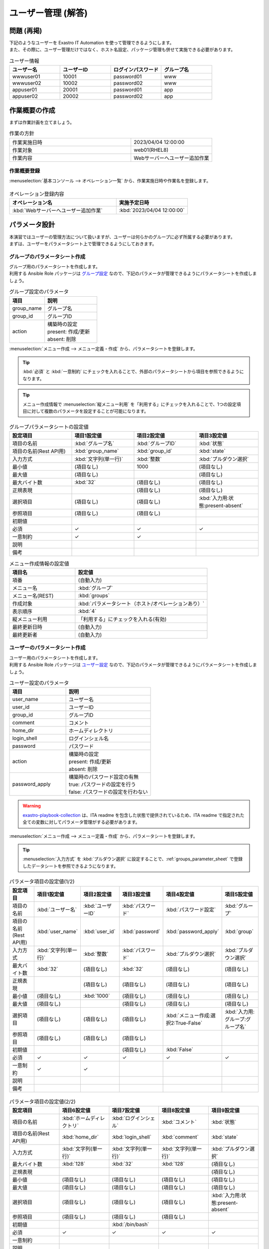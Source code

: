 ===================
ユーザー管理 (解答)
===================


問題 (再掲)
===========

| 下記のようなユーザーを Exastro IT Automation を使って管理できるようにします。
| また、その際に、ユーザー管理だけではなく、ホスト名設定、パッケージ管理も併せて実施できる必要があります。

.. list-table:: ユーザー情報
  :widths: 10 10 10 10
  :header-rows: 1

  * - ユーザー名
    - ユーザーID
    - ログインパスワード
    - グループ名
  * - wwwuser01
    - 10001
    - password01
    - www
  * - wwwuser02
    - 10002
    - password02
    - www
  * - appuser01
    - 20001
    - password01
    - app
  * - appuser02
    - 20002
    - password02
    - app


作業概要の作成
==============

| まずは作業計画を立てましょう。

.. list-table:: 作業の方針
   :widths: 15 10
   :header-rows: 0

   * - 作業実施日時
     - 2023/04/04 12:00:00
   * - 作業対象
     - web01(RHEL8)
   * - 作業内容
     - Webサーバーへユーザー追加作業

作業概要登録
------------

| :menuselection:`基本コンソール --> オペレーション一覧` から、作業実施日時や作業名を登録します。

.. figure:: ../../../images/learn/quickstart/answer1/作業概要登録.png
   :width: 1200px
   :alt: Conductor作業実行

.. list-table:: オペレーション登録内容
   :widths: 15 10
   :header-rows: 1

   * - オペレーション名
     - 実施予定日時
   * - :kbd:`Webサーバーへユーザー追加作業`
     - :kbd:`2023/04/04 12:00:00`


パラメータ設計
==============

| 本演習ではユーザーの管理方法について扱いますが、ユーザーは何らかのグループに必ず所属する必要があります。
| まずは、ユーザーをパラメータシート上で管理できるようにしておきます。

.. _groups_parameter_sheet:

グループのパラメータシート作成
------------------------------

| グループ用のパラメータシートを作成します。
| 利用する Ansible Role パッケージは `グループ設定 <https://github.com/exastro-playbook-collection/OS-RHEL8/tree/master/RH_group/OS_build>`_ なので、下記のパラメータが管理できるようにパラメータシートを作成しましょう。

.. list-table:: グループ設定のパラメータ
   :widths: 10 15
   :header-rows: 1

   * - 項目
     - 説明
   * - group_name
     - グループ名
   * - group_id
     -	グループID
   * - action
     - | 構築時の設定
       | present: 作成/更新
       | absent: 削除

| :menuselection:`メニュー作成 --> メニュー定義・作成` から、パラメータシートを登録します。

.. tip:: 
   | :kbd:`必須` と :kbd:`一意制約` にチェックを入れることで、外部のパラメータシートから項目を参照できるようになります。

.. tip:: 
   | メニュー作成情報で :menuselection:`縦メニュー利用` を「利用する」にチェックを入れることで、1つの設定項目に対して複数のパラメータを設定することが可能になります。

.. figure:: ../../../images/learn/quickstart/answer1/グループのパラメータシート.png
   :width: 1200px
   :alt: グループのパラメータシート

.. figure:: ../../../images/learn/quickstart/answer1/グループのパラメータシート作成.gif
   :width: 1200px
   :alt: グループのパラメータシート作成

.. list-table:: グループパラメータシートの設定値
   :widths: 10 10 10 10
   :header-rows: 1
   :class: filter-table

   * - 設定項目
     - 項目1設定値
     - 項目2設定値
     - 項目3設定値
   * - 項目の名前
     - :kbd:`グループ名`
     - :kbd:`グループID`
     - :kbd:`状態`
   * - 項目の名前(Rest API用) 
     - :kbd:`group_name`
     - :kbd:`group_id`
     - :kbd:`state`
   * - 入力方式
     - :kbd:`文字列(単一行)`
     - :kbd:`整数`
     - :kbd:`プルダウン選択`
   * - 最小値
     - (項目なし)
     - 1000
     - (項目なし)
   * - 最大値
     - (項目なし)
     - 
     - (項目なし)
   * - 最大バイト数
     - :kbd:`32`
     - (項目なし)
     - (項目なし)
   * - 正規表現
     - 
     - (項目なし)
     - (項目なし)
   * - 選択項目
     - (項目なし)
     - (項目なし)
     - :kbd:`入力用:状態:present-absent`
   * - 参照項目
     - (項目なし)
     - (項目なし)
     - 
   * - 初期値
     - 
     - 
     - 
   * - 必須
     - ✓
     - ✓
     - ✓
   * - 一意制約
     - ✓
     - ✓
     - 
   * - 説明
     - 
     - 
     - 
   * - 備考
     - 
     - 
     - 

.. list-table:: メニュー作成情報の設定値
   :widths: 5 10
   :header-rows: 1
   :class: filter-table

   * - 項目名
     - 設定値
   * - 項番
     - (自動入力)
   * - メニュー名
     - :kbd:`グループ`
   * - メニュー名(REST)
     - :kbd:`groups`
   * - 作成対象
     - :kbd:`パラメータシート（ホスト/オペレーションあり）`
   * - 表示順序
     - :kbd:`4`
   * - 縦メニュー利用
     - 「利用する」にチェックを入れる(有効)
   * - 最終更新日時
     - (自動入力)
   * - 最終更新者
     - (自動入力)


ユーザーのパラメータシート作成
------------------------------

| ユーザー用のパラメータシートを作成します。
| 利用する Ansible Role パッケージは `ユーザー設定 <https://github.com/exastro-playbook-collection/OS-RHEL8/tree/master/RH_user/OS_build>`_ なので、下記のパラメータが管理できるようにパラメータシートを作成しましょう。

.. list-table:: ユーザー設定のパラメータ
   :widths: 10 15
   :header-rows: 1

   * - 項目
     - 説明
   * - user_name
     -	ユーザー名
   * - user_id
     -	ユーザーID
   * - group_id
     -	グループID
   * - comment
     -	コメント
   * - home_dir
     - ホームディレクトリ
   * - login_shell
     - ログインシェル名
   * - password
     -	パスワード
   * - action
     - | 構築時の設定
       | present: 作成/更新
       | absent: 削除
   * - password_apply
     - | 構築時のパスワード設定の有無
       | true: パスワードの設定を行う
       | false: パスワードの設定を行わない

.. warning:: 
   | `exastro-playbook-collection <https://github.com/exastro-playbook-collection>`_ は、ITA readme を包含した状態で提供されているため、ITA readme で指定された全ての変数に対してパラメータ管理がする必要があります。

| :menuselection:`メニュー作成 --> メニュー定義・作成` から、パラメータシートを登録します。

.. tip:: 
   | :menuselection:`入力方式` を :kbd:`プルダウン選択` に設定することで、:ref:`groups_parameter_sheet` で登録したデータシートを参照できるようになります。

.. figure:: ../../../images/learn/quickstart/answer1/ユーザーのパラメータシート.png
   :width: 1200px
   :alt: ユーザーのパラメータシート

.. figure:: ../../../images/learn/quickstart/answer1/ユーザーのパラメータシート作成_1.gif
   :width: 1200px
   :alt: ユーザーのパラメータシートの作成1

.. list-table:: パラメータ項目の設定値(1/2)
   :widths: 10 10 10 10 10 10
   :header-rows: 1
   :class: filter-table

   * - 設定項目
     - 項目1設定値
     - 項目2設定値
     - 項目3設定値
     - 項目4設定値
     - 項目5設定値
   * - 項目の名前
     - :kbd:`ユーザー名`
     - :kbd:`ユーザーID`
     - :kbd:`パスワード`
     - :kbd:`パスワード設定`
     - :kbd:`グループ`
   * - 項目の名前(Rest API用) 
     - :kbd:`user_name`
     - :kbd:`user_id`
     - :kbd:`password`
     - :kbd:`password_apply`
     - :kbd:`group`
   * - 入力方式
     - :kbd:`文字列(単一行)`
     - :kbd:`整数`
     - :kbd:`パスワード`
     - :kbd:`プルダウン選択`
     - :kbd:`プルダウン選択`
   * - 最大バイト数
     - :kbd:`32`
     - (項目なし)
     - :kbd:`32`
     - (項目なし)
     - (項目なし)
   * - 正規表現
     - 
     - (項目なし)
     - (項目なし)
     - (項目なし)
     - (項目なし)
   * - 最小値
     - (項目なし)
     - :kbd:`1000`
     - (項目なし)
     - (項目なし)
     - (項目なし)
   * - 最大値
     - (項目なし)
     - 
     - (項目なし)
     - (項目なし)
     - (項目なし)
   * - 選択項目
     - (項目なし)
     - (項目なし)
     - (項目なし)
     - :kbd:`メニュー作成:選択2:True-False`
     - :kbd:`入力用:グループ:グループ名`
   * - 参照項目
     - (項目なし)
     - (項目なし)
     - (項目なし)
     - 
     - 
   * - 初期値
     - 
     - 
     - (項目なし)
     - :kbd:`False`
     - 
   * - 必須
     - ✓
     - ✓
     - ✓
     - ✓
     - ✓
   * - 一意制約
     - ✓
     - ✓
     - 
     - 
     - 
   * - 説明
     - 
     - 
     - 
     - 
     - 
   * - 備考
     - 
     - 
     - 
     - 
     - 

.. figure:: ../../../images/learn/quickstart/answer1/ユーザーのパラメータシート作成_2.gif
   :width: 1200px
   :alt: ユーザーのパラメータシート作成_2

.. list-table:: パラメータ項目の設定値(2/2)
   :widths: 10 10 10 10 10
   :header-rows: 1
   :class: filter-table

   * - 設定項目
     - 項目6設定値
     - 項目7設定値
     - 項目8設定値
     - 項目9設定値
   * - 項目の名前
     - :kbd:`ホームディレクトリ`
     - :kbd:`ログインシェル`
     - :kbd:`コメント`
     - :kbd:`状態`
   * - 項目の名前(Rest API用) 
     - :kbd:`home_dir`
     - :kbd:`login_shell`
     - :kbd:`comment`
     - :kbd:`state`
   * - 入力方式
     - :kbd:`文字列(単一行)`
     - :kbd:`文字列(単一行)`
     - :kbd:`文字列(単一行)`
     - :kbd:`プルダウン選択`
   * - 最大バイト数
     - :kbd:`128`
     - :kbd:`32`
     - :kbd:`128`
     - (項目なし)
   * - 正規表現
     - 
     - 
     - 
     - (項目なし)
   * - 最小値
     - (項目なし)
     - (項目なし)
     - (項目なし)
     - (項目なし)
   * - 最大値
     - (項目なし)
     - (項目なし)
     - (項目なし)
     - (項目なし)
   * - 選択項目
     - (項目なし)
     - (項目なし)
     - (項目なし)
     - :kbd:`入力用:状態:present-absent`
   * - 参照項目
     - (項目なし)
     - (項目なし)
     - (項目なし)
     - 
   * - 初期値
     - 
     - :kbd:`/bin/bash`
     - 
     - 
   * - 必須
     - ✓
     - ✓
     - ✓
     - ✓
   * - 一意制約
     - 
     - 
     - 
     - 
   * - 説明
     - 
     - 
     - 
     - 
   * - 備考
     - 
     - 
     - 
     - 

.. list-table:: メニュー作成情報の設定値
   :widths: 5 10
   :header-rows: 1
   :class: filter-table

   * - 項目名
     - 設定値
   * - 項番
     - (自動入力)
   * - メニュー名
     - :kbd:`ユーザー`
   * - メニュー名(REST)
     - :kbd:`users`
   * - 作成対象
     - :kbd:`パラメータシート（ホスト/オペレーションあり）`
   * - 表示順序
     - :kbd:`3`
   * - 縦メニュー利用
     - 「利用する」にチェックを入れる(有効)
   * - 最終更新日時
     - (自動入力)
   * - 最終更新者
     - (自動入力)


作業対象の登録
==============

| 作業実施を行う対象機器の登録を行います。

機器登録
--------

| 作業対象となるサーバーは :doc:`前のシナリオ <scenario1>` で登録した web01 を利用するため、作業は不要です。


作業手順の登録
==============

| グループを作成・削除してから、ユーザーを作成・削除する順番で Ansible Role が実行されるように Movement を設定します。
| これまでのシナリオでは、1つの Movement ごとに1つの Ansible Role を紐付けていましたが、今回は 1つの Movement に対して、グループ管理とユーザー管理が行えるように設定します。

.. note:: 
   | グループ管理とユーザー管理それぞれに対して、Movement を1つずつ作成しても同じように動作させることができます。

Movement 登録
-------------

| :menuselection:`Ansible-LegacyRole --> Movement一覧` から、ホスト名設定のための Movement を登録します。

.. figure:: ../../../images/learn/quickstart/answer1/Movement登録.png
   :width: 1200px
   :alt: Movement登録
   
.. list-table:: Movement 情報の設定値
   :widths: 10 10
   :header-rows: 2

   * - Movement名
     - Ansible利用情報
   * - 
     - ホスト指定形式
   * - :kbd:`ユーザー管理`
     - :kbd:`IP`

Ansible Role 登録
-----------------

| 利用するロールパッケージは :doc:`前のシナリオ <scenario1>` で登録した `Exastro Playbook Collection <https://github.com/exastro-suite/playbook-collection-docs/blob/master/ansible_role_packages/README.md>`_ を利用するため、作業は不要です。

Movement と Ansible Role の紐付け
---------------------------------

| :menuselection:`Ansible-LegacyRole --> Movement-ロール紐付` から、Movement と Ansible Role パッケージの紐付けを行います。
| 本シナリオでは、 `グループ管理用の Ansible Role パッケージ <https://github.com/exastro-playbook-collection/OS-RHEL8/tree/master/RH_group/OS_build>`_ および `ユーザー管理用の Ansible Role パッケージ <https://github.com/exastro-playbook-collection/OS-RHEL8/tree/master/RH_user/OS_build>`_ を利用します。
| ユーザーを作成する際には、先にグループを指定する必要があるため下記の順序でインクルードする必要があります。

.. figure:: ../../../images/learn/quickstart/answer1/MovementとAnsibleRoleの紐づけ.png
   :width: 1200px
   :alt: MovementとAnsibleRoleの紐づけ

.. list-table:: Movement-ロール紐付け情報の登録
  :widths: 10 30 10
  :header-rows: 1

  * - Movement名
    - ロールパッケージ名:ロール名
    - インクルード順序
  * - :kbd:`ユーザー管理`
    - :kbd:`OS-RHEL8:OS-RHEL8/RH_group/OS_build`
    - :kbd:`1`
  * - :kbd:`ユーザー管理`
    - :kbd:`OS-RHEL8:OS-RHEL8/RH_user/OS_build`
    - :kbd:`2`

変数ネスト管理
--------------

| グループおよびユーザーの変数は下記の通り多段変数です。

.. code-block:: yaml
   :caption: VAR_RH_group の変数構造(=多段変数)

   # VAR_RH_group に対して、変数のセットが繰り返し、かつ、セット数が不定
   VAR_RH_group:
   - action: present
     group_id: '1100'
     group_name: testgroup
   - action: present
     group_id: '1101'
     group_name: testgroup2
   - action: absent
     group_name: testgroup3
     ...

.. code-block:: yaml
   :caption: VAR_RH_user の変数構造(=多段変数)

   # VAR_RH_user に対して、変数のセットが繰り返し、かつ、セット数が不定
   VAR_RH_user:
   - action: present
     comment: create testuser
     group_id: '1100'
     home_dir: /home/testuser
     login_shell: /bin/bash
     password: p@ssw0rd123
     password_apply: true
     user_id: '1100'
     user_name: testuser
   - action: present
     comment: update testuser2
     group_id: '1101'
     home_dir: /home/testuser2
     login_shell: /bin/bash
     password_apply: false
     user_id: '1102'
     user_name: testuser2
   - action: absent
     user_name: testuser99
     ...

| 多段変数の場合、その上限数を予め決めておく必要があります。

.. figure:: ../../../images/learn/quickstart/answer1/変数ネスト管理.gif
   :width: 1200px
   :alt: 変数ネスト管理

.. list-table:: 変数ネスト情報の登録
   :widths: 10 10 20 10
   :header-rows: 1

   * - Movement名
     - 変数名
     - メンバー変数名(繰返し有)
     - 最大繰返数
   * - :kbd:`ユーザー管理`
     - :kbd:`VAR_RH_group`
     - :kbd:`0`
     - :kbd:`5`
   * - :kbd:`ユーザー管理`
     - :kbd:`VAR_RH_user`
     - :kbd:`0`
     - :kbd:`10`

代入値自動登録設定
------------------

| :menuselection:`Ansible-LegacyRole --> 代入値自動登録設定` から、パラメータシートの項目と Ansible Role パッケージの変数の紐付けを行います。
| 大量のデータを一度に登録するような場合には、全件ダウンロード・ファイル一括登録を使って、ファイルからデータを投入する方法が適切です。

.. figure:: ../../../images/learn/quickstart/answer1/グループの代入値自動登録設定.gif
   :width: 1200px
   :alt: グループの代入値自動登録設定

.. list-table:: グループの代入値自動登録設定の設定値
  :widths: 40 10 10 20 20 30
  :header-rows: 2

  * - パラメータシート(From)
    -
    - 登録方式
    - Movement名
    - IaC変数(To)
    -
  * - メニューグループ:メニュー:項目
    - 代入順序
    -
    -
    - Movement名:変数名
    - Movement名:変数名:メンバー変数
  * - :kbd:`代入値自動登録用:グループ:グループ名`
    - :kbd:`1`
    - :kbd:`Value型`
    - :kbd:`ユーザー管理`
    - :kbd:`ユーザー管理:VAR_RH_group`
    - :kbd:`ユーザー管理:VAR_RH_group:[0].group_name`
  * - :kbd:`代入値自動登録用:グループ:グループID`
    - :kbd:`1`
    - :kbd:`Value型`
    - :kbd:`ユーザー管理`
    - :kbd:`ユーザー管理:VAR_RH_group`
    - :kbd:`ユーザー管理:VAR_RH_group:[0].group_id`
  * - :kbd:`代入値自動登録用:グループ:状態`
    - :kbd:`1`
    - :kbd:`Value型`
    - :kbd:`ユーザー管理`
    - :kbd:`ユーザー管理:VAR_RH_group`
    - :kbd:`ユーザー管理:VAR_RH_group:[0].action`
  * - :kbd:`代入値自動登録用:グループ:グループ名`
    - :kbd:`2`
    - :kbd:`Value型`
    - :kbd:`ユーザー管理`
    - :kbd:`ユーザー管理:VAR_RH_group`
    - :kbd:`ユーザー管理:VAR_RH_group:[1].group_name`
  * - :kbd:`代入値自動登録用:グループ:グループID`
    - :kbd:`2`
    - :kbd:`Value型`
    - :kbd:`ユーザー管理`
    - :kbd:`ユーザー管理:VAR_RH_group`
    - :kbd:`ユーザー管理:VAR_RH_group:[1].group_id`
  * - :kbd:`代入値自動登録用:グループ:状態`
    - :kbd:`2`
    - :kbd:`Value型`
    - :kbd:`ユーザー管理`
    - :kbd:`ユーザー管理:VAR_RH_group`
    - :kbd:`ユーザー管理:VAR_RH_group:[1].action`
  * - :kbd:`...`
    - :kbd:`...`
    - :kbd:`...`
    - :kbd:`...`
    - :kbd:`...`
    - :kbd:`...`
  * - :kbd:`代入値自動登録用:グループ:グループ名`
    - :kbd:`5`
    - :kbd:`Value型`
    - :kbd:`ユーザー管理`
    - :kbd:`ユーザー管理:VAR_RH_group`
    - :kbd:`ユーザー管理:VAR_RH_group:[4].group_name`
  * - :kbd:`代入値自動登録用:グループ:グループID`
    - :kbd:`5`
    - :kbd:`Value型`
    - :kbd:`ユーザー管理`
    - :kbd:`ユーザー管理:VAR_RH_group`
    - :kbd:`ユーザー管理:VAR_RH_group:[4].group_id`
  * - :kbd:`代入値自動登録用:グループ:状態`
    - :kbd:`5`
    - :kbd:`Value型`
    - :kbd:`ユーザー管理`
    - :kbd:`ユーザー管理:VAR_RH_group`
    - :kbd:`ユーザー管理:VAR_RH_group:[4].action`

.. figure:: ../../../images/learn/quickstart/answer1/ユーザーの代入値自動登録設定.gif
   :width: 1200px
   :alt: ユーザーの代入値自動登録設定

.. list-table:: ユーザーの代入値自動登録設定の設定値
  :widths: 40 10 10 20 20 30
  :header-rows: 2

  * - パラメータシート(From)
    -
    - 登録方式
    - Movement名
    - IaC変数(To)
    -
  * - メニューグループ:メニュー:項目
    - 代入順序
    -
    -
    - Movement名:変数名
    - Movement名:変数名:メンバー変数
  * - :kbd:`代入値自動登録用:ユーザー:ユーザー名`
    - :kbd:`1`
    - :kbd:`Value型`
    - :kbd:`ユーザー管理`
    - :kbd:`ユーザー管理:VAR_RH_user`
    - :kbd:`ユーザー管理:VAR_RH_user:[0].user_name`
  * - :kbd:`代入値自動登録用:ユーザー:ユーザーID`
    - :kbd:`1`
    - :kbd:`Value型`
    - :kbd:`ユーザー管理`
    - :kbd:`ユーザー管理:VAR_RH_user`
    - :kbd:`ユーザー管理:VAR_RH_user:[0].user_id`
  * - :kbd:`代入値自動登録用:ユーザー:パスワード`
    - :kbd:`1`
    - :kbd:`Value型`
    - :kbd:`ユーザー管理`
    - :kbd:`ユーザー管理:VAR_RH_user`
    - :kbd:`ユーザー管理:VAR_RH_user:[0].password`
  * - :kbd:`代入値自動登録用:ユーザー:パスワード設定`
    - :kbd:`1`
    - :kbd:`Value型`
    - :kbd:`ユーザー管理`
    - :kbd:`ユーザー管理:VAR_RH_user`
    - :kbd:`ユーザー管理:VAR_RH_user:[0].password_apply`
  * - :kbd:`代入値自動登録用:ユーザー:グループ`
    - :kbd:`1`
    - :kbd:`Value型`
    - :kbd:`ユーザー管理`
    - :kbd:`ユーザー管理:VAR_RH_user`
    - :kbd:`ユーザー管理:VAR_RH_user:[0].group_id`
  * - :kbd:`代入値自動登録用:ユーザー:ホームディレクトリ`
    - :kbd:`1`
    - :kbd:`Value型`
    - :kbd:`ユーザー管理`
    - :kbd:`ユーザー管理:VAR_RH_user`
    - :kbd:`ユーザー管理:VAR_RH_user:[0].home_dir`
  * - :kbd:`代入値自動登録用:ユーザー:ログインシェル`
    - :kbd:`1`
    - :kbd:`Value型`
    - :kbd:`ユーザー管理`
    - :kbd:`ユーザー管理:VAR_RH_user`
    - :kbd:`ユーザー管理:VAR_RH_user:[0].login_shell`
  * - :kbd:`代入値自動登録用:ユーザー:コメント`
    - :kbd:`1`
    - :kbd:`Value型`
    - :kbd:`ユーザー管理`
    - :kbd:`ユーザー管理:VAR_RH_user`
    - :kbd:`ユーザー管理:VAR_RH_user:[0].comment`
  * - :kbd:`代入値自動登録用:ユーザー:状態`
    - :kbd:`1`
    - :kbd:`Value型`
    - :kbd:`ユーザー管理`
    - :kbd:`ユーザー管理:VAR_RH_user`
    - :kbd:`ユーザー管理:VAR_RH_user:[0].action`
  * - :kbd:`代入値自動登録用:ユーザー:ユーザー名`
    - :kbd:`2`
    - :kbd:`Value型`
    - :kbd:`ユーザー管理`
    - :kbd:`ユーザー管理:VAR_RH_user`
    - :kbd:`ユーザー管理:VAR_RH_user:[1].user_name`
  * - :kbd:`代入値自動登録用:ユーザー:ユーザーID`
    - :kbd:`2`
    - :kbd:`Value型`
    - :kbd:`ユーザー管理`
    - :kbd:`ユーザー管理:VAR_RH_user`
    - :kbd:`ユーザー管理:VAR_RH_user:[1].user_id`
  * - :kbd:`代入値自動登録用:ユーザー:パスワード`
    - :kbd:`2`
    - :kbd:`Value型`
    - :kbd:`ユーザー管理`
    - :kbd:`ユーザー管理:VAR_RH_user`
    - :kbd:`ユーザー管理:VAR_RH_user:[1].password`
  * - :kbd:`代入値自動登録用:ユーザー:パスワード設定`
    - :kbd:`2`
    - :kbd:`Value型`
    - :kbd:`ユーザー管理`
    - :kbd:`ユーザー管理:VAR_RH_user`
    - :kbd:`ユーザー管理:VAR_RH_user:[1].password_apply`
  * - :kbd:`代入値自動登録用:ユーザー:グループ`
    - :kbd:`2`
    - :kbd:`Value型`
    - :kbd:`ユーザー管理`
    - :kbd:`ユーザー管理:VAR_RH_user`
    - :kbd:`ユーザー管理:VAR_RH_user:[1].group_id`
  * - :kbd:`代入値自動登録用:ユーザー:ホームディレクトリ`
    - :kbd:`2`
    - :kbd:`Value型`
    - :kbd:`ユーザー管理`
    - :kbd:`ユーザー管理:VAR_RH_user`
    - :kbd:`ユーザー管理:VAR_RH_user:[1].home_dir`
  * - :kbd:`代入値自動登録用:ユーザー:ログインシェル`
    - :kbd:`2`
    - :kbd:`Value型`
    - :kbd:`ユーザー管理`
    - :kbd:`ユーザー管理:VAR_RH_user`
    - :kbd:`ユーザー管理:VAR_RH_user:[1].login_shell`
  * - :kbd:`代入値自動登録用:ユーザー:コメント`
    - :kbd:`2`
    - :kbd:`Value型`
    - :kbd:`ユーザー管理`
    - :kbd:`ユーザー管理:VAR_RH_user`
    - :kbd:`ユーザー管理:VAR_RH_user:[1].comment`
  * - :kbd:`代入値自動登録用:ユーザー:状態`
    - :kbd:`2`
    - :kbd:`Value型`
    - :kbd:`ユーザー管理`
    - :kbd:`ユーザー管理:VAR_RH_user`
    - :kbd:`ユーザー管理:VAR_RH_user:[1].action`
  * - :kbd:`代入値自動登録用:ユーザー:ユーザー名`
    - :kbd:`3`
    - :kbd:`Value型`
    - :kbd:`ユーザー管理`
    - :kbd:`ユーザー管理:VAR_RH_user`
    - :kbd:`ユーザー管理:VAR_RH_user:[2].user_name`
  * - :kbd:`代入値自動登録用:ユーザー:ユーザーID`
    - :kbd:`3`
    - :kbd:`Value型`
    - :kbd:`ユーザー管理`
    - :kbd:`ユーザー管理:VAR_RH_user`
    - :kbd:`ユーザー管理:VAR_RH_user:[2].user_id`
  * - :kbd:`代入値自動登録用:ユーザー:パスワード`
    - :kbd:`3`
    - :kbd:`Value型`
    - :kbd:`ユーザー管理`
    - :kbd:`ユーザー管理:VAR_RH_user`
    - :kbd:`ユーザー管理:VAR_RH_user:[2].password`
  * - :kbd:`代入値自動登録用:ユーザー:パスワード設定`
    - :kbd:`3`
    - :kbd:`Value型`
    - :kbd:`ユーザー管理`
    - :kbd:`ユーザー管理:VAR_RH_user`
    - :kbd:`ユーザー管理:VAR_RH_user:[2].password_apply`
  * - :kbd:`代入値自動登録用:ユーザー:グループ`
    - :kbd:`3`
    - :kbd:`Value型`
    - :kbd:`ユーザー管理`
    - :kbd:`ユーザー管理:VAR_RH_user`
    - :kbd:`ユーザー管理:VAR_RH_user:[2].group_id`
  * - :kbd:`代入値自動登録用:ユーザー:ホームディレクトリ`
    - :kbd:`3`
    - :kbd:`Value型`
    - :kbd:`ユーザー管理`
    - :kbd:`ユーザー管理:VAR_RH_user`
    - :kbd:`ユーザー管理:VAR_RH_user:[2].home_dir`
  * - :kbd:`代入値自動登録用:ユーザー:ログインシェル`
    - :kbd:`3`
    - :kbd:`Value型`
    - :kbd:`ユーザー管理`
    - :kbd:`ユーザー管理:VAR_RH_user`
    - :kbd:`ユーザー管理:VAR_RH_user:[2].login_shell`
  * - :kbd:`代入値自動登録用:ユーザー:コメント`
    - :kbd:`3`
    - :kbd:`Value型`
    - :kbd:`ユーザー管理`
    - :kbd:`ユーザー管理:VAR_RH_user`
    - :kbd:`ユーザー管理:VAR_RH_user:[2].comment`
  * - :kbd:`代入値自動登録用:ユーザー:状態`
    - :kbd:`3`
    - :kbd:`Value型`
    - :kbd:`ユーザー管理`
    - :kbd:`ユーザー管理:VAR_RH_user`
    - :kbd:`ユーザー管理:VAR_RH_user:[2].action`
  * - :kbd:`代入値自動登録用:ユーザー:ユーザー名`
    - :kbd:`4`
    - :kbd:`Value型`
    - :kbd:`ユーザー管理`
    - :kbd:`ユーザー管理:VAR_RH_user`
    - :kbd:`ユーザー管理:VAR_RH_user:[3].user_name`
  * - :kbd:`代入値自動登録用:ユーザー:ユーザーID`
    - :kbd:`4`
    - :kbd:`Value型`
    - :kbd:`ユーザー管理`
    - :kbd:`ユーザー管理:VAR_RH_user`
    - :kbd:`ユーザー管理:VAR_RH_user:[3].user_id`
  * - :kbd:`代入値自動登録用:ユーザー:パスワード`
    - :kbd:`4`
    - :kbd:`Value型`
    - :kbd:`ユーザー管理`
    - :kbd:`ユーザー管理:VAR_RH_user`
    - :kbd:`ユーザー管理:VAR_RH_user:[3].password`
  * - :kbd:`代入値自動登録用:ユーザー:パスワード設定`
    - :kbd:`4`
    - :kbd:`Value型`
    - :kbd:`ユーザー管理`
    - :kbd:`ユーザー管理:VAR_RH_user`
    - :kbd:`ユーザー管理:VAR_RH_user:[3].password_apply`
  * - :kbd:`代入値自動登録用:ユーザー:グループ`
    - :kbd:`4`
    - :kbd:`Value型`
    - :kbd:`ユーザー管理`
    - :kbd:`ユーザー管理:VAR_RH_user`
    - :kbd:`ユーザー管理:VAR_RH_user:[3].group_id`
  * - :kbd:`代入値自動登録用:ユーザー:ホームディレクトリ`
    - :kbd:`4`
    - :kbd:`Value型`
    - :kbd:`ユーザー管理`
    - :kbd:`ユーザー管理:VAR_RH_user`
    - :kbd:`ユーザー管理:VAR_RH_user:[3].home_dir`
  * - :kbd:`代入値自動登録用:ユーザー:ログインシェル`
    - :kbd:`4`
    - :kbd:`Value型`
    - :kbd:`ユーザー管理`
    - :kbd:`ユーザー管理:VAR_RH_user`
    - :kbd:`ユーザー管理:VAR_RH_user:[3].login_shell`
  * - :kbd:`代入値自動登録用:ユーザー:コメント`
    - :kbd:`4`
    - :kbd:`Value型`
    - :kbd:`ユーザー管理`
    - :kbd:`ユーザー管理:VAR_RH_user`
    - :kbd:`ユーザー管理:VAR_RH_user:[3].comment`
  * - :kbd:`代入値自動登録用:ユーザー:状態`
    - :kbd:`4`
    - :kbd:`Value型`
    - :kbd:`ユーザー管理`
    - :kbd:`ユーザー管理:VAR_RH_user`
    - :kbd:`ユーザー管理:VAR_RH_user:[3].action`
  * - :kbd:`...`
    - :kbd:`...`
    - :kbd:`...`
    - :kbd:`...`
    - :kbd:`...`
    - :kbd:`...`
  * - :kbd:`代入値自動登録用:ユーザー:ユーザー名`
    - :kbd:`10`
    - :kbd:`Value型`
    - :kbd:`ユーザー管理`
    - :kbd:`ユーザー管理:VAR_RH_user`
    - :kbd:`ユーザー管理:VAR_RH_user:[9].user_name`
  * - :kbd:`代入値自動登録用:ユーザー:ユーザーID`
    - :kbd:`10`
    - :kbd:`Value型`
    - :kbd:`ユーザー管理`
    - :kbd:`ユーザー管理:VAR_RH_user`
    - :kbd:`ユーザー管理:VAR_RH_user:[9].user_id`
  * - :kbd:`代入値自動登録用:ユーザー:パスワード`
    - :kbd:`10`
    - :kbd:`Value型`
    - :kbd:`ユーザー管理`
    - :kbd:`ユーザー管理:VAR_RH_user`
    - :kbd:`ユーザー管理:VAR_RH_user:[9].password`
  * - :kbd:`代入値自動登録用:ユーザー:パスワード設定`
    - :kbd:`10`
    - :kbd:`Value型`
    - :kbd:`ユーザー管理`
    - :kbd:`ユーザー管理:VAR_RH_user`
    - :kbd:`ユーザー管理:VAR_RH_user:[9].password_apply`
  * - :kbd:`代入値自動登録用:ユーザー:グループ`
    - :kbd:`10`
    - :kbd:`Value型`
    - :kbd:`ユーザー管理`
    - :kbd:`ユーザー管理:VAR_RH_user`
    - :kbd:`ユーザー管理:VAR_RH_user:[9].group_id`
  * - :kbd:`代入値自動登録用:ユーザー:ホームディレクトリ`
    - :kbd:`10`
    - :kbd:`Value型`
    - :kbd:`ユーザー管理`
    - :kbd:`ユーザー管理:VAR_RH_user`
    - :kbd:`ユーザー管理:VAR_RH_user:[9].home_dir`
  * - :kbd:`代入値自動登録用:ユーザー:ログインシェル`
    - :kbd:`10`
    - :kbd:`Value型`
    - :kbd:`ユーザー管理`
    - :kbd:`ユーザー管理:VAR_RH_user`
    - :kbd:`ユーザー管理:VAR_RH_user:[9].login_shell`
  * - :kbd:`代入値自動登録用:ユーザー:コメント`
    - :kbd:`10`
    - :kbd:`Value型`
    - :kbd:`ユーザー管理`
    - :kbd:`ユーザー管理:VAR_RH_user`
    - :kbd:`ユーザー管理:VAR_RH_user:[9].comment`
  * - :kbd:`代入値自動登録用:ユーザー:状態`
    - :kbd:`10`
    - :kbd:`Value型`
    - :kbd:`ユーザー管理`
    - :kbd:`ユーザー管理:VAR_RH_user`
    - :kbd:`ユーザー管理:VAR_RH_user:[9].action`


ユーザー追加作業の実施
======================

| Movement を実行してユーザーとグループを追加します。

パラメータ設定
--------------

| :menuselection:`入力用 --> グループ` から、グループに対するパラメータを登録します。

.. figure:: ../../../images/learn/quickstart/answer1/グループのパラメータ登録.gif
   :width: 1200px
   :alt: グループのパラメータ登録

.. list-table:: グループパラメータの設定値
  :widths: 5 20 5 5 5 5
  :header-rows: 2

  * - ホスト名
    - オペレーション
    - 代入順序
    - パラメータ
    - 
    - 
  * - 
    - オペレーション名
    - 
    - グループ名
    - グループID
    - 状態
  * - web01
    - :kbd:`2023/04/04 12:00:00_Webサーバーへユーザー追加作業`
    - :kbd:`1`
    - :kbd:`www`
    - :kbd:`10001`
    - :kbd:`present`
  * - web01
    - :kbd:`2023/04/04 12:00:00_Webサーバーへユーザー追加作業`
    - :kbd:`2`
    - :kbd:`app`
    - :kbd:`10002`
    - :kbd:`present`

| :menuselection:`入力用 --> ユーザー` から、ユーザーに対するパラメータを登録します。

.. figure:: ../../../images/learn/quickstart/answer1/ユーザのパラメータ登録.gif
   :width: 1200px
   :alt: ユーザのパラメータ登録

.. list-table:: ユーザーパラメータの設定値
  :widths: 5 20 5 5 5 5 5 5 10 5 10 5
  :header-rows: 2

  * - ホスト名
    - オペレーション
    - 代入順序
    - パラメータ
    - 
    - 
    - 
    - 
    - 
    - 
    - 
    - 
  * - 
    - オペレーション名
    - 
    - ユーザー名
    - ユーザーID
    - パスワード
    - パスワード設定
    - グループ
    - ホームディレクトリ
    - ログインシェル
    - コメント
    - 状態
  * - web01
    - :kbd:`2023/04/04 12:00:00_Webサーバーへユーザー追加作業`
    - :kbd:`1`
    - :kbd:`wwwuser01`
    - :kbd:`10001`
    - :kbd:`password01`
    - :kbd:`True`
    - :kbd:`www`
    - :kbd:`/home/wwwuser01`
    - :kbd:`/bin/bash`
    - :kbd:`Web server mainterner`
    - :kbd:`present`
  * - web01
    - :kbd:`2023/04/04 12:00:00_Webサーバーへユーザー追加作業`
    - :kbd:`2`
    - :kbd:`wwwuser02`
    - :kbd:`10002`
    - :kbd:`password02`
    - :kbd:`True`
    - :kbd:`www`
    - :kbd:`/home/wwwuser01`
    - :kbd:`/bin/bash`
    - :kbd:`Web server mainterner`
    - :kbd:`present`
  * - web01
    - :kbd:`2023/04/04 12:00:00_Webサーバーへユーザー追加作業`
    - :kbd:`3`
    - :kbd:`appuser01`
    - :kbd:`20001`
    - :kbd:`password01`
    - :kbd:`True`
    - :kbd:`app`
    - :kbd:`/home/appuser01`
    - :kbd:`/bin/bash`
    - :kbd:`Application server mainterner`
    - :kbd:`present`
  * - web01
    - :kbd:`2023/04/04 12:00:00_Webサーバーへユーザー追加作業`
    - :kbd:`4`
    - :kbd:`appuser02`
    - :kbd:`20002`
    - :kbd:`password02`
    - :kbd:`True`
    - :kbd:`app`
    - :kbd:`/home/appuser02`
    - :kbd:`/bin/bash`
    - :kbd:`Application server mainterner`
    - :kbd:`present`

作業実行
--------

1. 事前確認

   | 現在のサーバーの状態を確認しましょう。

   | グループ一覧を確認します。

   .. code-block:: bash
      :caption: コマンド

      # グループ一覧の取得
      cat /etc/groups|grep -E "app|www"

   .. code-block:: bash
      :caption: 実行結果

      # 何も表示されない

   | ユーザー一覧を確認します。

   .. code-block:: bash
      :caption: コマンド

      # ユーザー一覧の取得
      cat /etc/passwd|grep -E "app|www"

   .. code-block:: bash
      :caption: 実行結果

      # 何も表示されない

2. 作業実行

   | :menuselection:`Ansible-LegacyRole --> 作業実行` から、:kbd:`ユーザー管理` Movement を選択し、:guilabel:` 作業実行` を押下します。
   | 次に、:menuselection:`作業実行設定` で、オペレーションに :kbd:`Webサーバーへユーザー追加作業` を選択し、:guilabel:`作業実行` を押下します。

   | :menuselection:`作業状態確認` 画面が開き、実行が完了した後に、ステータスが「完了」になったことを確認します。

.. figure:: ../../../images/learn/quickstart/answer1/作業実行.gif
   :width: 1200px
   :alt: 作業実行

1. 事後確認

   | 再度サーバーに下記のグループとユーザーが設定されていることを確認しましょう。

   | グループ一覧を確認します。

   .. code-block:: bash
      :caption: コマンド

      # グループ一覧の取得
      cat /etc/group|grep -E "app|www"

   .. code-block:: bash
      :caption: 実行結果

      www:x:10001:
      app:x:10002:

   | ユーザー一覧を確認します。

   .. code-block:: bash
      :caption: コマンド

      # ユーザー一覧の取得
      cat /etc/passwd|grep -E "app|www"

   .. code-block:: bash
      :caption: 実行結果

      wwwuser01:x:10001:10001:Web server mainterner:/home/wwwuser01:/bin/bash
      wwwuser02:x:10002:10001:Web server mainterner:/home/wwwuser02:/bin/bash
      appuser01:x:20001:10002:Application server mainterner:/home/appuser01:/bin/bash
      appuser02:x:20002:10002:Application server mainterner:/home/appuser02:/bin/bash


(参考) 既存のジョブフローへの追加
=================================

| 本演習では、ジョブフローを利用せずに Movement から直接ユーザー設定作業を実施しましたが、当然ジョブフローの利用も可能です。
| シナリオ3までに行ったサーバー構築の一連の作業の中に本演習で作成した Movement を組み込むことで、ホスト名登録、パッケージ導入、ユーザー登録といった一連の作業フローを組み立てることができます。
| この場合の作業の流れは、

1. ジョブフローの作成
2. オペレーション登録
3. ホスト名のパラメータ登録 (パラメータ変更なし)
4. パッケージのパラメータ登録 (パラメータ変更なし)
5. グループのパラメータ登録
6. ユーザーのパラメータ登録
7. ジョブフロー実行

| となります。
| しかし、Exastro IT Automation では、オペレーションと機器の組み合わせごとにパラメータを登録する必要があるため、今回のように、グループとユーザーのみの設定にも関わらず、それ以外のホスト名やパッケージといったパラメータを設定をしなげればなりません。

| このようなパラメータの設定個別オペレーションを使うことで、Movement ごとにオペレーションを設定することができます。
| ただし、個別オペレーションを使った場合、実行時のオペレーションとは異なるオペレーションによりパラメータが管理されるため、運用上パラメータの見通しが悪くなることもあります。

ジョブフローの編集と実行 (失敗例)
---------------------------------

| :menuselection:`Conductor --> Conductor一覧` から、:kbd:`サーバー構築` の :guilabel:`詳細` を押下し、ジョブフローを編集します。

| 1. 画面上部の :guilabel:` 編集` を押下し、更新モードに移行します。
| 2. 右下のペインに、作成した :kbd:`ユーザー管理` Movement があるので、これを画面中央にドラッグアンドドロップします。
| 3. 各 Mode 間を下記の様に再接続します。
 
.. list-table:: オブジェクト間の接続
   :widths: 10 10
   :header-rows: 1

   * - OUT
     - IN
   * - :kbd:`Start`
     - :kbd:`ホスト名設定`
   * - :kbd:`ホスト名設定`
     - :kbd:`パッケージ管理`
   * - :kbd:`パッケージ管理`
     - :kbd:`ユーザー管理`
   * - :kbd:`ユーザー管理`
     - :kbd:`End`


| 4. 画面上部にある、 :guilabel:` 更新` を押下します。
| 5. :menuselection:`Conductor --> Conductor編集/作業実行` から、:guilabel:` 選択` を押下します。
| 6. :kbd:`サーバー構築` Conductor を選択し、:guilabel:`選択決定` を押下します。
| 7. オペレーションに :kbd:`Webサーバーへユーザー追加作業` を選択し、:guilabel:`作業実行` を押下します。

.. figure:: ../../../images/learn/quickstart/answer1/実行失敗.gif
   :width: 1200px
   :alt: 実行失敗

| :menuselection:`Conductor作業確認` 画面が開き、ホスト名設定の Movement が ERROR となり想定外エラーになるはずです。
| これは、:kbd:`Webサーバーへユーザー追加作業` に紐づくホスト名のパラメータがないことにより起こる動作です。

ジョブフローの編集と実行 (成功例)
---------------------------------

| :menuselection:`Conductor --> Conductor一覧` から、:kbd:`サーバー構築` の :guilabel:`詳細` を押下し、再度ジョブフローを編集します。

| 1. 画面上部の :guilabel:` 編集` を押下し、更新モードに移行します。
| 2. 右下のペインに、作成した :kbd:`ユーザー管理` Movement があるので、これを画面中央にドラッグアンドドロップします。
| 3. 各 Mode に対して下記の様に個別オペレーションを設定します。
 
.. list-table:: 個別オペレーション設定
   :widths: 10 10
   :header-rows: 1

   * - Movement
     - オペレーション名
   * - :kbd:`ホスト名設定`
     - :kbd:`RHEL8のホスト名変更作業`
   * - :kbd:`パッケージ管理`
     - :kbd:`RHEL8のパッケージ管理`
   * - :kbd:`ユーザー管理`
     - :kbd:`Webサーバーへユーザー追加作業`

| 4. 画面上部にある、 :guilabel:` 更新` を押下します。
| 5. :menuselection:`Conductor --> Conductor編集/作業実行` から、:guilabel:` 選択` を押下します。
| 6. :kbd:`サーバー構築` Conductor を選択し、:guilabel:`選択決定` を押下します。
| 7. オペレーションに :kbd:`Webサーバーへユーザー追加作業` を選択し、:guilabel:`作業実行` を押下します。

.. figure:: ../../../images/learn/quickstart/answer1/実行成功.gif
   :width: 1200px
   :alt: 実行成功

| :menuselection:`Conductor作業確認` 画面が開き、実行が完了した後に、全ての Movement のステータスが「Done」になったことを確認します。

まとめ
======

| 本シナリオでは、これまでのシナリオの確認のために、演習課題を実施しました。
| また Conductor のパラメータ連携の1つの手段として、個別オペレーションについて紹介をしました。
| より詳細な情報を知りたい場合は、:doc:`../../manuals/index` を参照してください。